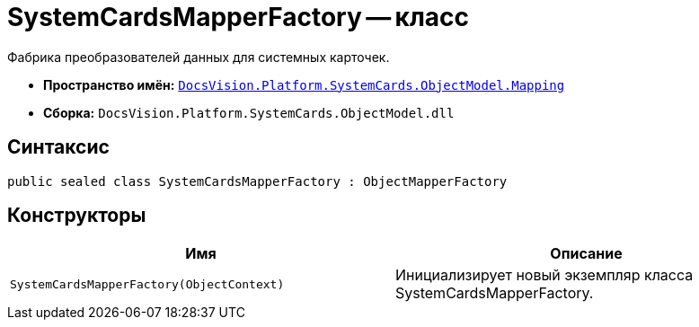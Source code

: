 = SystemCardsMapperFactory -- класс

Фабрика преобразователей данных для системных карточек.

* *Пространство имён:* `xref:api/DocsVision/Platform/SystemCards/ObjectModel/Mapping/Mapping_NS.adoc[DocsVision.Platform.SystemCards.ObjectModel.Mapping]`
* *Сборка:* `DocsVision.Platform.SystemCards.ObjectModel.dll`

== Синтаксис

[source,csharp]
----
public sealed class SystemCardsMapperFactory : ObjectMapperFactory
----

== Конструкторы

[cols=",",options="header"]
|===
|Имя |Описание
|`SystemCardsMapperFactory(ObjectContext)` |Инициализирует новый экземпляр класса SystemCardsMapperFactory.
|===
